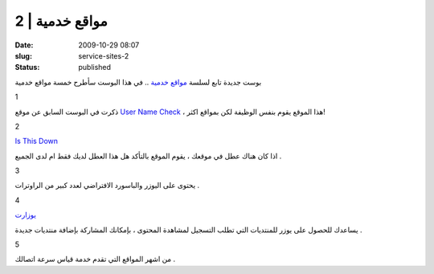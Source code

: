 مواقع خدمية | 2
###############
:date: 2009-10-29 08:07
:slug: service-sites-2
:status: published

|service-sites|

بوست جديدة تابع لسلسة `مواقع
خدمية <http://blog.kalua.im/124/service-sites-1>`__ .. في هذا البوست
سأطرح خمسة مواقع خدمية

1

|namechk|

ذكرت في البوست السابق عن موقع `User Name
Check <http://www.usernamecheck.com/>`__ ، هذا الموقع يقوم بنفس
الوظيفة لكن بمواقع اكثر!

2

`Is This Down <http://isthisdown.com/index.html>`__

اذا كان هناك عطل في موقعك ، يقوم الموقع بالتأكد هل هذا العطل لديك
فقط ام لدى الجميع .

3

|router-passwords|

يحتوى على اليوزر والباسورد الافتراضي لعدد كبير من الراوترات .

4

`يوزارت <http://uzerat.com/>`__

يساعدك للحصول على يوزر للمنتديات التي تطلب التسجيل لمشاهدة المحتوى ،
بإمكانك المشاركة بإضافة منتديات جديدة .

5

|speed-test|

من اشهر المواقع التي تقدم خدمة قياس سرعة اتصالك .

.. |service-sites| image:: {filename}/uploads/2009/service-sites-2/service-sites.png
.. |namechk| image:: {filename}/uploads/2009/service-sites-2/namechk.jpg
   :target: http://namechk.com/
.. |router-passwords| image:: {filename}/uploads/2009/service-sites-2/router-passwords.jpg
   :target: http://routerpasswords.com/
.. |speed-test| image:: {filename}/uploads/2009/service-sites-2/speed-test.png
   :target: http://www.speedtest.net/
